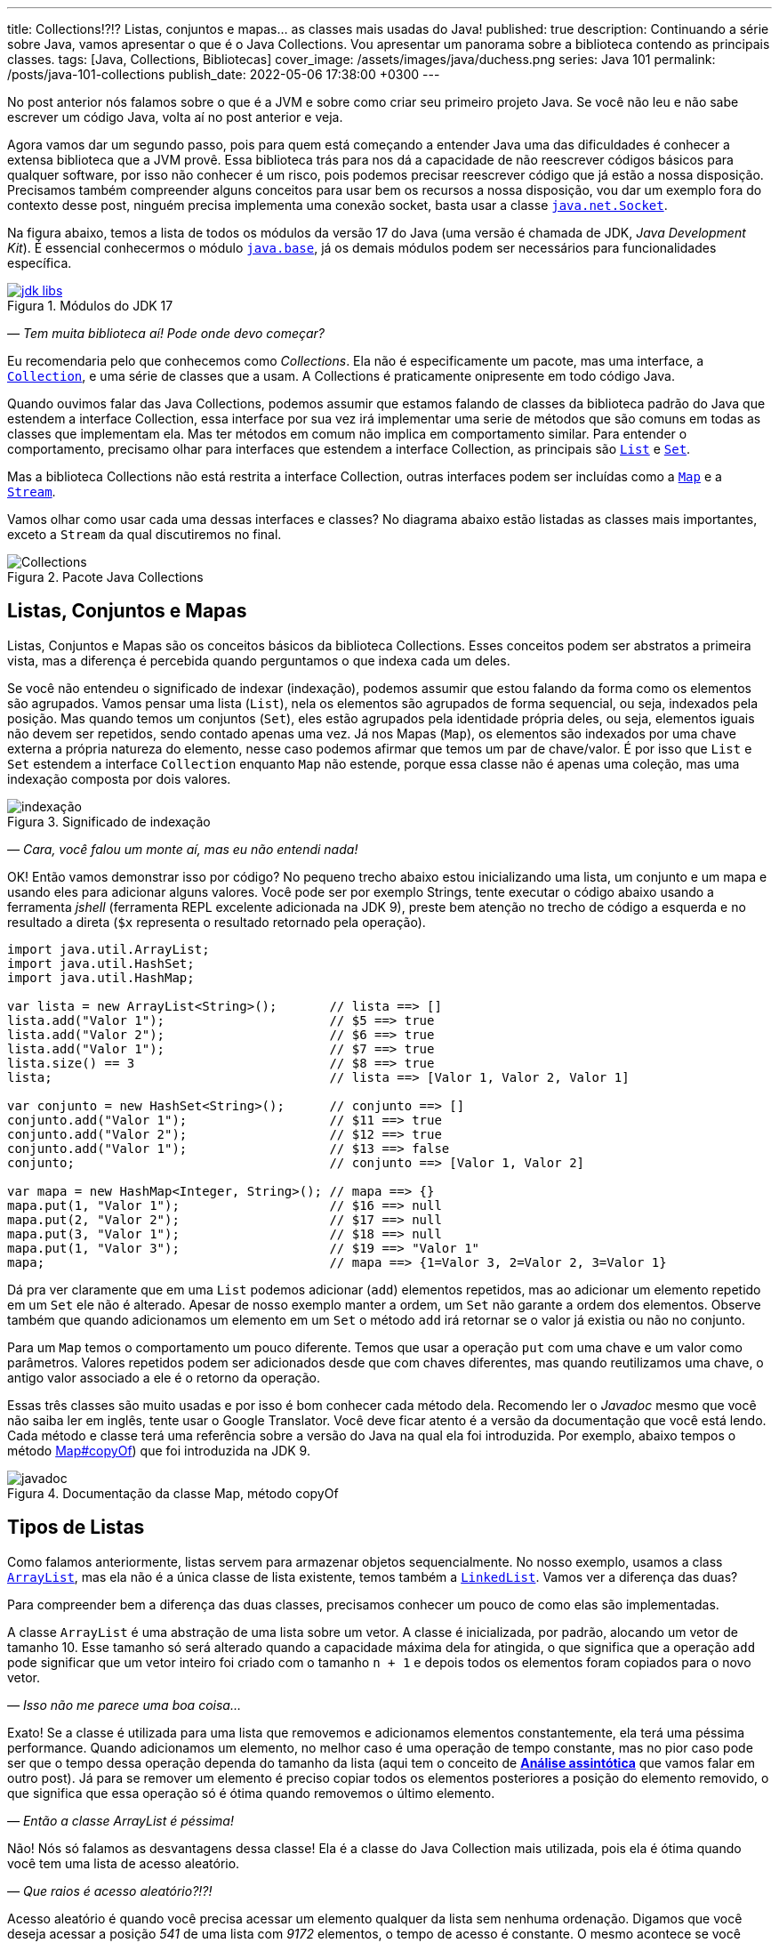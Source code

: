 ---
title: Collections!?!? Listas, conjuntos e mapas... as classes mais usadas do Java!
published: true
description: Continuando a série sobre Java, vamos apresentar o que é o Java Collections. Vou apresentar um panorama sobre a biblioteca contendo as principais classes.
tags: [Java, Collections, Bibliotecas]
cover_image: /assets/images/java/duchess.png
series: Java 101
permalink: /posts/java-101-collections
publish_date: 2022-05-06 17:38:00 +0300
---

:figure-caption: Figura
:imagesdir: /assets/images/java-101

No post anterior nós falamos sobre o que é a JVM e sobre como criar seu primeiro projeto Java. Se você não leu e não sabe escrever um código Java, volta aí no post anterior e veja.

Agora vamos dar um segundo passo, pois para quem está começando a entender Java uma das dificuldades é conhecer a extensa biblioteca que a JVM provê. Essa biblioteca trás para nos dá a capacidade de não reescrever códigos básicos para qualquer software, por isso não conhecer é um risco, pois podemos precisar reescrever código que já estão a nossa disposição. Precisamos também compreender alguns conceitos para usar bem os recursos a nossa disposição, vou dar um exemplo fora do contexto desse post, ninguém precisa implementa uma conexão socket, basta usar a classe https://docs.oracle.com/javase/8/docs/api/java/net/Socket.html[`java.net.Socket`].

Na figura abaixo, temos a lista de todos os módulos da versão 17 do Java (uma versão é chamada de JDK, _Java Development Kit_). É essencial conhecermos o módulo https://docs.oracle.com/en/java/javase/18/docs/api/java.base/module-summary.html[`java.base`], já os demais módulos podem ser necessários para funcionalidades específica. 

[.text-center]
.Módulos do JDK 17
image::cap-03/jdk-libs.PNG[id=jdk-libs, link=https://docs.oracle.com/en/java/javase/18/docs/api/index.html, align="center"]


_— Tem muita biblioteca aí! Pode onde devo começar?_ 

Eu recomendaria pelo que conhecemos como _Collections_. Ela não é especificamente um pacote, mas uma interface, a https://cr.openjdk.java.net/~iris/se/18/build/latest/api/java.base/java/util/Collection.html[`Collection`], e uma série de classes que a usam. A Collections é praticamente onipresente em todo código Java.

Quando ouvimos falar das Java Collections, podemos assumir que estamos falando de classes da biblioteca padrão do Java que estendem a interface Collection, essa interface por sua vez irá implementar uma serie de métodos que são comuns em todas as classes que implementam ela. Mas ter métodos em comum não implica em comportamento similar. Para entender o comportamento, precisamo olhar para interfaces que estendem a interface Collection, as principais são https://cr.openjdk.java.net/~iris/se/18/build/latest/api/java.base/java/util/List.html[`List`] e https://cr.openjdk.java.net/~iris/se/18/build/latest/api/java.base/java/util/Set.html[`Set`].

Mas a biblioteca Collections não está restrita a interface Collection, outras interfaces podem ser incluídas como a https://cr.openjdk.java.net/~iris/se/18/build/latest/api/java.base/java/util/Map.html[`Map`] e a https://cr.openjdk.java.net/~iris/se/18/build/latest/api/java.base/java/util/stream/Stream.html[`Stream`].

Vamos olhar como usar cada uma dessas interfaces e classes? No diagrama abaixo estão listadas as classes mais importantes, exceto a `Stream` da qual discutiremos no final.

////
@startuml
title
Java Collections
end title

interface Comparator<T> {
 + int compare(T o1, T o2)
}

interface Iterator<E> {
 + boolean hasNext()
 + E next()
}

interface Iterable<E> {
 + Iterator<T> iterator()
}

interface Collection<E> {
 + int size()
 + boolean isEmpty()
 + boolean contains(Object o)
 + boolean add(E e)
 + boolean remove(Object o)
 + void clear()
}

interface Map<K, V> {
 + int size()
 + boolean isEmpty()
 + boolean containsKey(Object key)
 + boolean containsValue(Object value)
 + V get(Object key)
 + V put(K key, V value)
 + V remove(Object key)
 + Set<K> keySet()
 + Collection<V> values()
}
interface List<E> {
 + void sort(Comparator<? super E> c)
 + E get(int index)
 + E set(int index, E element)
 + void add(int index, E element)
 + int indexOf(Object o)
 + E remove(int index)
 + int lastIndexOf(Object o)
 + List<E> subList(int fromIndex, int toIndex)
}
interface Queue<E> {
 + boolean offer(E e)
 + E remove()
 + E poll()
 + E element()
 + E peek()
}
interface Deque<E> {
 + void addFirst(E e)
 + void addLast(E e)
 + boolean offerFirst(E e)
 + boolean offerLast(E e)
 + E removeFirst()
 + E removeLast()
 + E pollFirst()
 + E pollLast()
 + E getLast()
 + E peekFirst()
 + E peekLast()
 + boolean removeFirstOccurrence(Object o)
 + boolean removeLastOccurrence(Object o)
 + void push(E e)
 + E pop()
}
interface Set<E>
interface SortedSet<E> {
 + SortedSet<E> subSet(E fromElement, E toElement)
 + SortedSet<E> headSet(E toElement)
 + SortedSet<E> tailSet(E fromElement)
 + E first()
 + E last()
 + 
}

class ArrayList<E>
class LinkedList<E>
class PriorityQueue<E>
class HashSet<E>
class TreeSet<E>

class HashMap<K,V>
class TreeMap<K,V>

Iterable <|-- Collection
Collection <|-- List
Collection <|-- Queue
Queue <|-- Deque
List <|-- ArrayList
List <|-- LinkedList
Deque <|-- LinkedList
Queue <|-- PriorityQueue
Collection <|-- Set
Set <|-- SortedSet
Set <|-- HashSet
SortedSet <|-- TreeSet

Map <|-- HashMap
Map <|-- TreeMap

class Collections
note left: Classe com métodos\nestáticos importantes. 

@enduml
////

[.text-center]
.Pacote Java Collections
image::cap-03/Collections.png[id=jdk-lib-collections, align="center"]

== Listas, Conjuntos e Mapas

Listas, Conjuntos e Mapas são os conceitos básicos da biblioteca Collections. Esses conceitos podem ser abstratos a primeira vista, mas a diferença é percebida quando perguntamos o que indexa cada um deles. 

Se você não entendeu o significado de indexar (indexação), podemos assumir que estou falando da forma como os elementos são agrupados. Vamos pensar uma lista (`List`), nela os elementos são agrupados de forma sequencial, ou seja, indexados pela posição. Mas quando temos um conjuntos (`Set`), eles estão agrupados pela identidade própria deles, ou seja, elementos iguais não devem ser repetidos, sendo contado apenas uma vez. Já nos Mapas (`Map`), os elementos são indexados por uma chave externa a própria natureza do elemento, nesse caso podemos afirmar que temos um par de chave/valor. É por isso que `List` e `Set` estendem a interface `Collection` enquanto `Map` não estende, porque essa classe não é apenas uma coleção, mas uma indexação composta por dois valores.

[.text-center]
.Significado de indexação
image::cap-03/indexação.PNG[id=indexacao-significado, align="center"]

_— Cara, você falou um monte aí, mas eu não entendi nada!_

OK! Então vamos demonstrar isso por código? No pequeno trecho abaixo estou inicializando uma lista, um conjunto e um mapa e usando eles para adicionar alguns valores. Você pode ser por exemplo Strings, tente executar o código abaixo usando a ferramenta _jshell_ (ferramenta REPL excelente adicionada na JDK 9), preste bem atenção no trecho de código a esquerda e no resultado a direta (`$x` representa o resultado retornado pela operação).

[source,java]
----
import java.util.ArrayList;
import java.util.HashSet;
import java.util.HashMap;

var lista = new ArrayList<String>();       // lista ==> []
lista.add("Valor 1");                      // $5 ==> true
lista.add("Valor 2");                      // $6 ==> true
lista.add("Valor 1");                      // $7 ==> true
lista.size() == 3                          // $8 ==> true
lista;                                     // lista ==> [Valor 1, Valor 2, Valor 1]

var conjunto = new HashSet<String>();      // conjunto ==> []
conjunto.add("Valor 1");                   // $11 ==> true
conjunto.add("Valor 2");                   // $12 ==> true
conjunto.add("Valor 1");                   // $13 ==> false
conjunto;                                  // conjunto ==> [Valor 1, Valor 2]

var mapa = new HashMap<Integer, String>(); // mapa ==> {}
mapa.put(1, "Valor 1");                    // $16 ==> null
mapa.put(2, "Valor 2");                    // $17 ==> null
mapa.put(3, "Valor 1");                    // $18 ==> null
mapa.put(1, "Valor 3");                    // $19 ==> "Valor 1"
mapa;                                      // mapa ==> {1=Valor 3, 2=Valor 2, 3=Valor 1}
----

Dá pra ver claramente que em uma `List` podemos adicionar (`add`) elementos repetidos, mas ao adicionar um elemento repetido em um `Set` ele não é alterado. Apesar de nosso exemplo manter a ordem, um `Set` não garante a ordem dos elementos. Observe também que quando adicionamos um elemento em um `Set` o método `add` irá retornar se o valor já existia ou não no conjunto.

Para um `Map` temos o comportamento um pouco diferente. Temos que usar a operação `put` com uma chave e um valor como parâmetros. Valores repetidos podem ser adicionados desde que com chaves diferentes, mas quando reutilizamos uma chave, o antigo valor associado a ele é o retorno da operação.

Essas três classes são muito usadas e por isso é bom conhecer cada método dela. Recomendo ler o _Javadoc_ mesmo que você não saiba ler em inglês, tente usar o Google Translator. Você deve ficar atento é a versão da documentação que você está lendo. Cada método e classe terá uma referência sobre a versão do Java na qual ela foi introduzida. Por exemplo, abaixo tempos o método https://cr.openjdk.java.net/~iris/se/18/build/latest/api/java.base/java/util/Map.html#copyOf(java.util.Map[Map#copyOf]) que foi introduzida na JDK 9.

[.text-center]
.Documentação da classe Map, método copyOf
image::cap-03/javadoc.png[id=javadoc-map-copyof, align="center"]

== Tipos de Listas

Como falamos anteriormente, listas servem para armazenar objetos sequencialmente. No nosso exemplo, usamos a class https://docs.oracle.com/en/java/javase/18/docs/api/java.base/java/util/ArrayList.html[`ArrayList`], mas ela não é a única classe de lista existente, temos também a https://docs.oracle.com/en/java/javase/18/docs/api/java.base/java/util/LinkedList.html[`LinkedList`]. Vamos ver a diferença das duas?

Para compreender bem a diferença das duas classes, precisamos conhecer um pouco de como elas são implementadas.

A classe `ArrayList` é uma abstração de uma lista sobre um vetor. A classe é inicializada, por padrão, alocando um vetor de tamanho 10. Esse tamanho só será alterado quando a capacidade máxima dela for atingida, o que significa que a operação `add` pode significar que um vetor inteiro foi criado com o tamanho `n + 1` e depois todos os elementos foram copiados para o novo vetor.

_— Isso não me parece uma boa coisa..._

Exato! Se a classe é utilizada para uma lista que removemos e adicionamos elementos constantemente, ela terá uma péssima performance. Quando adicionamos um elemento, no melhor caso é uma operação de tempo constante, mas no pior caso pode ser que o tempo dessa operação dependa do tamanho da lista (aqui tem o conceito de https://pt.wikipedia.org/wiki/An%C3%A1lise_assint%C3%B3tica[**Análise assintótica**] que vamos falar em outro post). Já para se remover um elemento é preciso copiar todos os elementos posteriores a posição do elemento removido, o que significa que essa operação só é ótima quando removemos o último elemento. 

_— Então a classe ArrayList é péssima!_

Não! Nós só falamos as desvantagens dessa classe! Ela é a classe do Java Collection mais utilizada, pois ela é ótima quando você tem uma lista de acesso aleatório.

_— Que raios é acesso aleatório?!?!_

Acesso aleatório é quando você precisa acessar um elemento qualquer da lista sem nenhuma ordenação. Digamos que você deseja acessar a posição _541_ de uma lista com _9172_ elementos, o tempo de acesso é constante. O mesmo acontece se você precisa substituir um elemento dentro da lista. 

Logo, essa classe é ótima para listas de tamanhos fixos (ou com pouca variação) e que precise de acesso aleatório. Se você já sabe o tamanho da lista que irá preencher, você pode já iniciar a classe com o tamanho deseja, isso vai poupar muito processamento do seu software!

A outra classe é a `LinkedList`, ela é bem mais complexa que a `ArrayList`. Se você abrir o código dela, vai ver que a classe só armazena o primeiro elemento, o último elemento e o tamanho da lista. Cada elemento é um nó da lista, que contém uma referência ao elemento posterior e anterior. Isso significa que para acessar um elemento, é preciso navegar na lista pelos nós.

_— OI?!?!_

Vamos demonstrar... Se tivermos uma lista com 10 elementos, e eu preciso acessar o elemento na 5ͣ  a operação vai acessar os elementos 1, 2, 3, 4 e depois retornar o 5. Isso significa que qualquer operação que não seja na cabeça ou na calda da lista vai depender da posição do elemento.

_— Então ela não serve para acesso aleatórios como a `ArrayList`?!?_

Servir ela serve... Devemos usar a palavra **ótimo**! Ótimo é um conceito que sempre associamos a algo bom, mas na verdade ótimo é quando atingimos uma situação satisfatória de acordo com certos parâmetros. Servir não é um termo correto porque independente do uso as duas classes vão responder corretamente, mas se considerarmos o parâmetro velocidade, podemos escolher uma implementação de lista ótima.

Mas voltando a resposta... A `LinkedList` é ótima para usos em que elementos são adicionados/removidos no inicio e no final constantemente. É por esse motivo que a classe implementa duas interfaces que adicionam métodos importantes para o acesso direto desses elementos, a `Queue` e `Deque`.

Por fim podemos falar da `PriorityQueue`... Essa classe é especial porque ela pode funcionar como uma lista comum, mas podemos associar ela a um `Comparator` que irá definir a prioridade que os elementos devem ser acessados. Internamente os elementos são armazenados pela ordem de inserção, mas eles são retornados pelos métodos `poll()` de acordo com a ordem estabelecida pelo comparador usado no construtor, isso significa que você sempre inicializar com um comparador.

Vamos ver ela em execução? No exemplo abaixo vamos adicionar algumas Strings e ver como elas são retornadas pelo método `poll()`.

[source,java]
----
var lista = new PriorityQueue<String>();  // lista ==> []
lista.add("a");                           // $2 ==> true
lista.add("d");                           // $3 ==> true
lista;                                    // lista ==> [a, d]
lista.add("b");                           // $5 ==> true
lista;                                    // lista ==> [a, d, b]
lista.add("d");                           // $7 ==> true
lista;                                    // lista ==> [a, d, b, d]
lista.poll();                             // $9 ==> "a"
lista.poll();                             // $10 ==> "b"
lista.poll();                             // $11 ==> "d"
lista.poll();                             // $12 ==> "b"
----

Observe que existe uma ordenação no retorno, tanto que a falta de ordem na adição foi resolvida. Essa classe é muito útil quando precisamos implementar uma lista de prioridades.

== Tipos de Conjuntos

Os conjuntos são mais simples que as Listas, vamos ter duas classes importantes: `HashSet` e `TreeSet`. 

`HashSet` deve ser usada quando a ordem dos elementos não é importante, tanto que a interface não dispõe de métodos para acesso sequencial aos elementos. Os elementos são tratados como um conjunto. Se você for abrir a implementação do `HashSet`, ela usa um `HashMap` internamente, a seguir veremos como o `HashMap` funciona. A adição/remoção em um `HashSet` são mais rápidas que em uma `TreeSet`. 

Já a `TreeSet` é um conjunto ordenado, por isso existe a necessidade de um `Comparator`, isso significa que os elementos podem ser acessados em ordem, mas ao se adicionar há uma penalidade pois haverá uma operação de balanceamento da árvore interna.

Em resumo, use `HashSet` se a ordem não importa e `TreeSet` se a ordem importa!

== Tipos de Mapas

Os mapas são a base de implementação dos conjuntos, `HashMap` terá o mesmo comportamento do `HashSet` exceto pelo fato de que ao invés de indexar pelo próprio elemento, ele será indexado pela chave. Já o `TreeMap` vai armazenar os elementos seguindo a ordenação das chaves.

== Streams

`Stream` é uma interface pela qual teremos um post especifico futuramente pois essa foi uma das maiores contribuições do Java 8. Quando usamos o método `stream()` presente em cada Collection, nós não criamos uma nova coleção, nós apenas iniciamos o processo de criação de uma pipeline. O principal conceito de um Stream é que a construção da nova collection será postergada até que o final dela seja conhecido. Essa propriedade é o que chamamos de https://pt.wikipedia.org/wiki/Avalia%C3%A7%C3%A3o_pregui%C3%A7osa[_Lazy Evaluation_], isso significa que existirá um algoritmo para criação dessa lista, mas ele só será executado ao final. 

_— Entendi bulhufas!_

OK! Vamos demonstrar usando o JShell...

[source,java]
----
var lista = Arrays.asList("a", "aaa", "b", "c", "aaaaa", "asdada");       // lista ==> [a, aaa, b, c, aaaaa, asdada]
lista.stream().filter(x -> x.contains("a")).collect(Collectors.toList()); // $2 ==> [a, aaa, aaaaa, asdada]
----

No código acima nós criamos uma lista e depois criamos um `Stream` baseado nela. Até chamar o método `collect`, o `Stream` não passava de uma sequência de operações sob a lista, depois se cria uma nova lista (poderia ser qualquer coisa) usando as operações. A lista original não é alterada!

[#cap-03-conclusao]
== Conclusão

Collections é uma biblioteca onipresente! Em qualquer código você verá vestígio dela. Experimente e conheça.